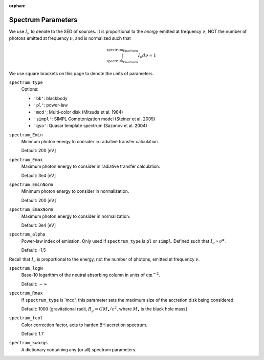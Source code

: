 :orphan:

Spectrum Parameters
===================
We use :math:`I_{\nu}` to denote to the SED of sources. It is proportional
to the *energy* emitted at frequency :math:`\nu`, NOT the number of photons
emitted at frequency :math:`\nu`, and is normalized such that

.. math::

    \int_{\text{spectrum_EminNorm}}^{\text{spectrum_EminNorm}} I_{\nu} d\nu = 1

We use square brackets on this page to denote the units of parameters.

``spectrum_type``
    Options:

    + ``'bb'``: blackbody
    + ``'pl'``: power-law
    + ``'mcd'``; Multi-color disk (Mitsuda et al. 1984)
    + ``'simpl'``: SIMPL Comptonization model (Steiner et al. 2009)
    + ``'qso'``: Quasar template spectrum (Sazonov et al. 2004)

``spectrum_Emin``
    Minimum photon energy to consider in radiative transfer calculation.

    Default: 200 [eV]

``spectrum_Emax``
    Maximum photon energy to consider in radiative transfer calculation. 

    Default: 3e4 [eV]

``spectrum_EminNorm``
    Minimum photon energy to consider in normalization.
    
    Default: 200 [eV]

``spectrum_EmaxNorm``
    Maximum photon energy to consider in normalization.

    Default: 3e4 [eV]
    
``spectrum_alpha``
    Power-law index of emission. Only used if ``spectrum_type`` is ``pl`` or ``simpl``. Defined such that :math:`I_{\nu} \propto \nu^{\alpha}`.
    
    Default: -1.5
    
Recall that :math:`I_{\nu}` is proportional to the energy, not the number of photons,
emitted at frequency :math:`\nu`.
    
``spectrum_logN``
    Base-10 logarithm of the neutral absorbing column in units of :math:`\text{cm}^{-2}`.
    
    Default: :math:`-\infty`
    
``spectrum_Rmax``
    If ``spectrum_type`` is 'mcd', this parameter sets the maximum size of the
    accretion disk being considered.
    
    Default: 1000 [gravitational radii, :math:`R_g = G M_{\bullet} / c^2`, where :math:`M_{\bullet}` is the black hole mass]
    
``spectrum_fcol``
    Color correction factor, acts to harden BH accretion spectrum. 
    
    Default: 1.7
    
``spectrum_kwargs``
    A dictionary containing any (or all) spectrum parameters.
    
